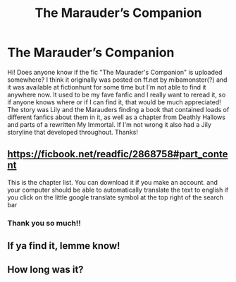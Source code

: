 #+TITLE: The Marauder’s Companion

* The Marauder’s Companion
:PROPERTIES:
:Author: Martinemr
:Score: 2
:DateUnix: 1604857815.0
:DateShort: 2020-Nov-08
:FlairText: What's That Fic?
:END:
Hi! Does anyone know if the fic "The Maurader's Companion" is uploaded somewhere? I think it originally was posted on ff.net by mibamonster(?) and it was available at fictionhunt for some time but I'm not able to find it anywhere now. It used to be my fave fanfic and I really want to reread it, so if anyone knows where or if I can find it, that would be much appreciated! The story was Lily and the Marauders finding a book that contained loads of different fanfics about them in it, as well as a chapter from Deathly Hallows and parts of a rewritten My Immortal. If I'm not wrong it also had a Jily storyline that developed throughout. Thanks!


** [[https://ficbook.net/readfic/2868758#part_content]]

This is the chapter list. You can download it if you make an account. and your computer should be able to automatically translate the text to english if you click on the little google translate symbol at the top right of the search bar
:PROPERTIES:
:Author: BraveCrab1436
:Score: 2
:DateUnix: 1608256874.0
:DateShort: 2020-Dec-18
:END:

*** Thank you so much!!
:PROPERTIES:
:Author: Martinemr
:Score: 1
:DateUnix: 1609348004.0
:DateShort: 2020-Dec-30
:END:


** If ya find it, lemme know!
:PROPERTIES:
:Author: HarryPotterIsAmazing
:Score: 1
:DateUnix: 1604860416.0
:DateShort: 2020-Nov-08
:END:


** How long was it?
:PROPERTIES:
:Author: Handicapable15
:Score: 1
:DateUnix: 1604905020.0
:DateShort: 2020-Nov-09
:END:
